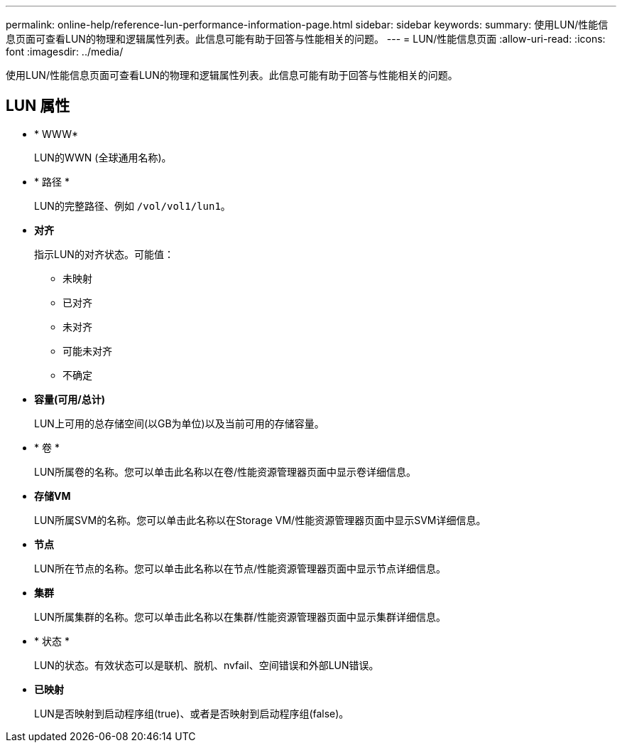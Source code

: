 ---
permalink: online-help/reference-lun-performance-information-page.html 
sidebar: sidebar 
keywords:  
summary: 使用LUN/性能信息页面可查看LUN的物理和逻辑属性列表。此信息可能有助于回答与性能相关的问题。 
---
= LUN/性能信息页面
:allow-uri-read: 
:icons: font
:imagesdir: ../media/


[role="lead"]
使用LUN/性能信息页面可查看LUN的物理和逻辑属性列表。此信息可能有助于回答与性能相关的问题。



== LUN 属性

* * WWW*
+
LUN的WWN (全球通用名称)。

* * 路径 *
+
LUN的完整路径、例如 `/vol/vol1/lun1`。

* *对齐*
+
指示LUN的对齐状态。可能值：

+
** 未映射
** 已对齐
** 未对齐
** 可能未对齐
** 不确定


* *容量(可用/总计)*
+
LUN上可用的总存储空间(以GB为单位)以及当前可用的存储容量。

* * 卷 *
+
LUN所属卷的名称。您可以单击此名称以在卷/性能资源管理器页面中显示卷详细信息。

* *存储VM*
+
LUN所属SVM的名称。您可以单击此名称以在Storage VM/性能资源管理器页面中显示SVM详细信息。

* *节点*
+
LUN所在节点的名称。您可以单击此名称以在节点/性能资源管理器页面中显示节点详细信息。

* *集群*
+
LUN所属集群的名称。您可以单击此名称以在集群/性能资源管理器页面中显示集群详细信息。

* * 状态 *
+
LUN的状态。有效状态可以是联机、脱机、nvfail、空间错误和外部LUN错误。

* *已映射*
+
LUN是否映射到启动程序组(true)、或者是否映射到启动程序组(false)。


